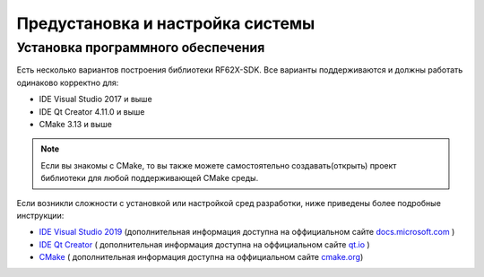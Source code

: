.. _preinstall_and_setting:

*******************************************************************************
Предустановка и настройка системы
*******************************************************************************

.. _install_software:

Установка программного обеспечения
===============================================================================

Есть несколько вариантов построения библиотеки RF62X-SDK. Все варианты 
поддерживаются и должны работать одинаково корректно для:

- IDE Visual Studio 2017 и выше
- IDE Qt Creator 4.11.0 и выше
- CMake 3.13 и выше

.. note:: Если вы знакомы с CMake, то вы также можете самостоятельно 
   создавать(открыть) проект библиотеки для любой поддерживающей CMake среды.

Если возникли сложности с установкой или настройкой сред разработки, ниже 
приведены более подробные инструкции:

-  `IDE Visual Studio 2019 <https://docs.microsoft.com/ru-ru/visualstudio/install/install-visual-studio?view=vs-2019>`__  (дополнительная информация доступна на оффициальном сайте `docs.microsoft.com <https://docs.microsoft.com>`__ )
-  `IDE Qt Creator <https://www.qt.io/download>`__ ( дополнительная информация доступна на оффициальном сайте `qt.io <https://www.qt.io/>`__ )
-  `CMake  <https://cmake.org/install/>`__ ( дополнительная информация доступна на оффициальном сайте `cmake.org <https://cmake.org/>`__)